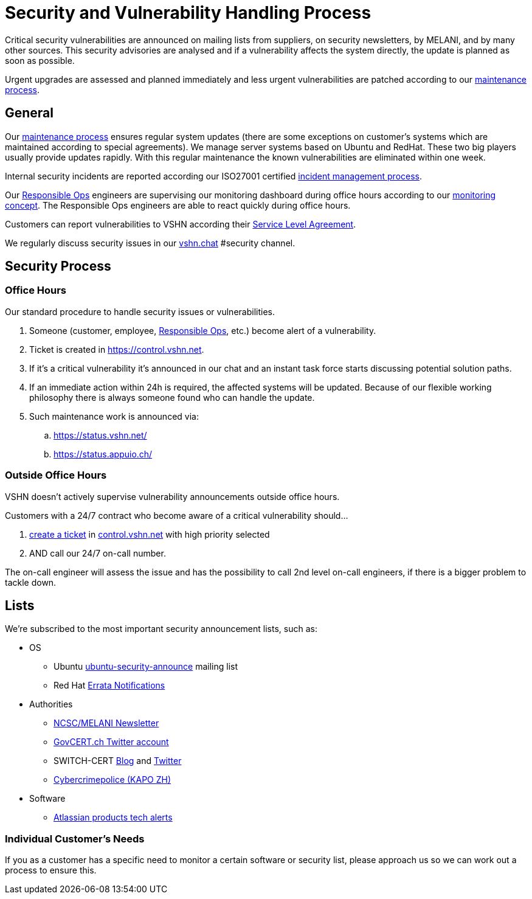 = Security and Vulnerability Handling Process

Critical security vulnerabilities are announced on mailing lists from suppliers, on security newsletters, by MELANI, and by many other sources.
This security advisories are analysed and if a vulnerability affects the system directly, the update is planned as soon as possible.

Urgent upgrades are assessed and planned immediately and less urgent vulnerabilities are patched according to our xref:maintenance_process[maintenance process].

== General

Our xref:maintenance_process[maintenance process] ensures regular system updates (there are some exceptions on customer's systems which are maintained according to special agreements).
We manage server systems based on Ubuntu and RedHat.
These two big players usually provide updates rapidly.
With this regular maintenance the known vulnerabilities are eliminated within one week.

Internal security incidents are reported according our ISO27001 certified https://handbook.vshn.ch/hb/domain_ism_incidentmanagement.html[incident management process].

Our https://handbook.vshn.ch/hb/role_responsibleops.html[Responsible Ops] engineers are supervising our monitoring dashboard during office hours according to our xref:monitoring_concept[monitoring concept].
The Responsible Ops engineers are able to react quickly during office hours.

Customers can report vulnerabilities to VSHN according their https://kb.vshn.ch/products/sla_en.html[Service Level Agreement].

We regularly discuss security issues in our https://vshn.chat[vshn.chat] #security channel.

== Security Process

=== Office Hours

Our standard procedure to handle security issues or vulnerabilities.

. Someone (customer, employee, https://handbook.vshn.ch/hb/role_responsibleops.html[Responsible Ops], etc.) become alert of a vulnerability.
. Ticket is created in https://control.vshn.net.
. If it's a critical vulnerability it's announced in our chat and an instant task force starts discussing potential solution paths.
. If an immediate action within 24h is required, the affected systems will be updated. Because of our flexible working philosophy there is always someone found who can handle the update.
. Such maintenance work is announced via:
.. https://status.vshn.net/
.. https://status.appuio.ch/

=== Outside Office Hours

VSHN doesn't actively supervise vulnerability announcements outside office hours.

Customers with a 24/7 contract who become aware of a critical vulnerability should...

. xref:create_ticket[create a ticket] in https://control.vshn.net/tickets[control.vshn.net] with high priority selected
. AND call our 24/7 on-call number.

The on-call engineer will assess the issue and has the possibility to call 2nd level on-call engineers, if there is a bigger problem to tackle down.


== Lists

We're subscribed to the most important security announcement lists, such as:

* OS
** Ubuntu https://lists.ubuntu.com/mailman/listinfo/ubuntu-security-announce[ubuntu-security-announce] mailing list
** Red Hat https://www.redhat.com/wapps/ugc/protected/notif.html[Errata Notifications]
* Authorities
** https://www.melani.admin.ch/melani/de/home/dokumentation/newsletter_inhalt/news-abonnieren-neu.html[NCSC/MELANI Newsletter]
** https://twitter.com/GOVCERT_CH[GovCERT.ch Twitter account]
** SWITCH-CERT https://securityblog.switch.ch/[Blog] and https://twitter.com/switchcert[Twitter]
** https://www.cybercrimepolice.ch/[Cybercrimepolice (KAPO ZH)]
* Software
** https://preferences.atlassian.com/[Atlassian products tech alerts]

=== Individual Customer's Needs

If you as a customer has a specific need to monitor a certain software or security list, please approach us so we can work out a process to ensure this.
